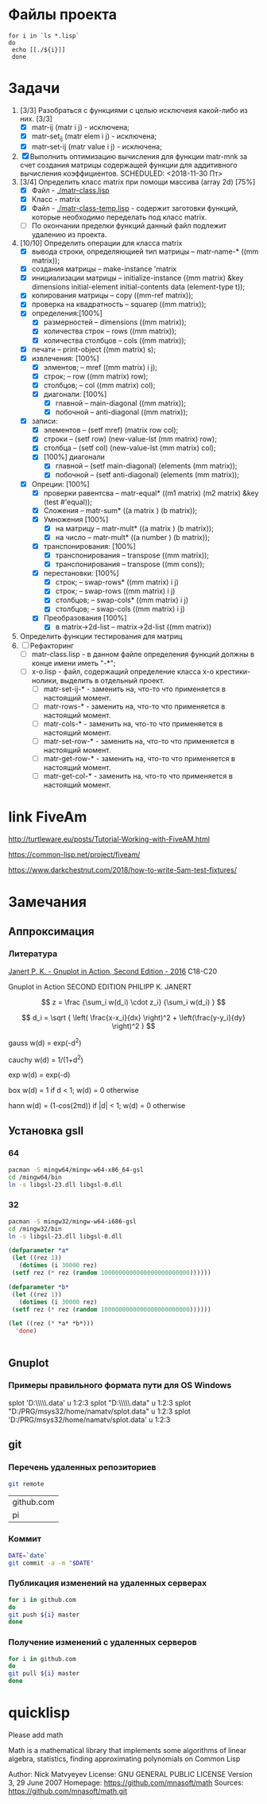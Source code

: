 * Файлы проекта
#+BEGIN_SRC shell
for i in `ls *.lisp` 
do
 echo [[./${i}]]
 done
#+END_SRC

#+RESULTS:
| [[file:./approximation-gnuplot.lisp]] |
| [[file:./approximation.lisp]]         |
| [[file:./approximation-test.lisp]]    |
| [[file:./array.lisp]]                 |
| [[file:./array-test.lisp]]            |
| [[file:./coordinate-system.lisp]]     |
| [[file:./gnuplot.lisp]]               |
| [[file:./gsll-samples.lisp]]          |
| [[file:./las-rotation.lisp]]          |
| [[file:./list-matr.lisp]]             |
| [[file:./lu-solve.lisp]]              |
| [[file:./math.lisp]]                  |
| [[file:./matr-class.lisp]]            |
| [[file:./matr-class-temp.lisp]]       |
| [[file:./matr-exclude.lisp]]          |
| [[file:./matr-generics.lisp]]         |
| [[file:./matr-test.lisp]]             |
| [[file:./mult-matr-vect.lisp]]        |
| [[file:./package.lisp]]               |
| [[file:./smoothing.lisp]]             |
| [[file:./statistics.lisp]]            |
| [[file:./test.lisp]]                  |
| [[file:./x-o.lisp]]                   |
| [[file:./x-o-testing.lisp]]           |

* Задачи
1. [3/3] Разобраться с функциями с целью исключеия какой-либо из них. [3/3]
   - [X] matr-ij (matr i j) - исключена;
   - [X] matr-set_ij (matr elem i j) - исключена;
   - [X] matr-set-ij (matr value i j) - исключена;
2. [X] Выполнить оптимизацию вычисления для функции matr-mnk за счет создания матрицы содержащей функции для аддитивного вычисления коэффициентов.  SCHEDULED: <2018-11-30 Пт>
3. [3/4] Определить класс matrix при помощи массива (array 2d) [75%]
   - [X] Файл -  [[./matr-class.lisp]]
   - [X] Класс - matrix 
   - [X] Файл -  [[./matr-class-temp.lisp]] - содержит заготовки функций, которые необходимо переделать под класс  matrix.
   - [ ] По окончании пределки функций данный файл подлежит удалению из проекта.
4. [10/10] Определить операции для класса matrix
   - [X] вывода строки, определяющией тип матрицы    -- matr-name-*  ((mm matrix));
   - [X] создания матрицы                            -- make-instance 'matrix
   - [X] инициализации матрицы                       -- initialize-instance  ((mm matrix) &key dimensions initial-element initial-contents data (element-type t));
   - [X] копирования матрицы                         -- copy  ((mm-ref matrix));
   - [X] проверка на квадратность                    -- squarep  ((mm matrix));
   - [X] определения:[100%] 
     + [X] размерностей                              -- dimensions ((mm matrix));
     + [X] количества строк                          -- rows ((mm matrix));
     + [X] количества столбцов                       -- cols ((mm matrix));
   - [X] печати                                      -- print-object ((mm matrix) s);
   - [X] извлечения: [100%] 
     + [X] элментов;                                 -- mref ((mm matrix) i j);
     + [X] строк;                                    -- row  ((mm matrix) row);
     + [X] столбцов;                                 -- col  ((mm matrix) col);
     + [X] диагонали: [100%] 
       - [X] главной                                 -- main-diagonal  ((mm matrix));
       - [X] побочной                                -- anti-diagonal  ((mm matrix));
   - [X] записи:
     + [X] элементов                                 -- (setf mref) (matrix row col);
     + [X] строки                                    -- (setf row)  (new-value-lst (mm matrix) row);
     + [X] столбца                                   -- (setf col)  (new-value-lst (mm matrix) col);
     + [X] [100%] диагонали
       - [X] главной                                 -- (setf main-diagonal) (elements (mm matrix));
       - [X] побочной                                -- (setf anti-diagonal) (elements (mm matrix));
   - [X] Опреции: [100%]
     - [X] проверки равентсва                        -- matr-equal* ((m1 matrix) (m2 matrix) &key (test #'equal));
     - [X] Сложения                                  -- matr-sum*   ((a matrix ) (b matrix));
     - [X] Умножения [100%]
       - [X] на матрицу                              -- matr-mult*  ((a matrix ) (b matrix));
       - [X] на число                                -- matr-mult*  ((a number ) (b matrix));
     - [X] транспонирования: [100%]
       - [X] транспонирования                        -- transpose   ((mm matrix));
       - [X] транспонирования                        -- transpose   ((mm cons));
     - [X] перестановки: [100%]
       + [X] строк;                                  -- swap-rows*  ((mm matrix) i j)
       + [X] строк;                                  -- swap-rows   ((mm matrix) i j)
       + [X] столбцов;                               -- swap-cols*  ((mm matrix) i j)
       + [X] столбцов;                               -- swap-cols   ((mm matrix) i j)
     - [X] Преобразования [100%]
       + [X] в matrix->2d-list                       -- matrix->2d-list ((mm matrix))
5. Определить функции тестирования для матриц
6. [ ] Рефакторинг
   - [ ] matr-class.lisp - в данном файле определения функций должны в конце имени иметь "-*";
   - [ ] x-o.lisp        - файл, содержащий определение класса x-o крестики-нолики, выделить в отдельный проект.
     - [ ] matr-set-ij-* - заменить на, что-то что применяется в настоящий момент.
     - [ ] matr-rows-* - заменить на, что-то что применяется в настоящий момент.
     - [ ] matr-cols-* - заменить на, что-то что применяется в настоящий момент.
     - [ ] matr-set-row-* - заменить на, что-то что применяется в настоящий момент.
     - [ ] matr-get-row-* - заменить на, что-то что применяется в настоящий момент.
     - [ ] matr-get-col-* - заменить на, что-то что применяется в настоящий момент.
* link FiveAm

http://turtleware.eu/posts/Tutorial-Working-with-FiveAM.html

https://common-lisp.net/project/fiveam/

https://www.darkchestnut.com/2018/how-to-write-5am-test-fixtures/

* Замечания

** Аппроксимация
*** Литература
 [[\\solver\dfni$\%D0%93%D1%80%D0%B0%D1%84%D0%B8%D0%BA%D0%B0\Gnuplot\Janert%20P.%20K.%20-%20Gnuplot%20in%20Action,%20Second%20Edition%20-%202016.pdf][Janert P. K. - Gnuplot in Action, Second Edition - 2016]]
 С18-С20

 Gnuplot in Action
 SECOND EDITION
 PHILIPP K. JANERT


 \[ z = \frac {\sum_i w(d_i) \cdot z_i} {\sum_i w(d_i) } \]

 \[ d_i = \sqrt { \left( \frac{x-x_i}{dx} \right)^2 + \left(\frac{y-y_i}{dy} \right)^2 } \]



  gauss    w(d) = exp(-d^2)                                   
                         
  cauchy   w(d) = 1/(1+d^2)                                                            

  exp      w(d) = exp(-d)                                                              

  box      w(d) = 1 if d < 1; w(d) = 0 otherwise                                       

  hann     w(d) = (1-cos(2πd)) if |d| < 1; w(d) = 0 otherwise 
** Установка gsll
*** 64

 #+BEGIN_SRC bash
   pacman -S mingw64/mingw-w64-x86_64-gsl
   cd /mingw64/bin
   ln -s libgsl-23.dll libgsl-0.dll
 #+END_SRC

*** 32
 #+BEGIN_SRC bash
   pacman -S mingw32/mingw-w64-i686-gsl
   cd /mingw32/bin
   ln -s libgsl-23.dll libgsl-0.dll
 #+END_SRC

 #+RESULTS:



 #+BEGIN_SRC lisp
   (defparameter *a*
    (let ((rez 1))
      (dotimes (i 30000 rez)
	(setf rez (* rez (random 1000000000000000000000000))))))

   (defparameter *b*
    (let ((rez 1))
      (dotimes (i 30000 rez)
	(setf rez (* rez (random 1000000000000000000000000))))))

   (let ((rez (* *a* *b*)))
     'done)


 #+END_SRC
** Gnuplot

*** Примеры правильного формата пути для OS Windows

 splot 'D:\\PRG\\msys32\\home\\namatv\\splot.data' u 1:2:3
 splot "D:\\PRG\\msys32\\home\\namatv\\splot.data" u 1:2:3
 splot "D:/PRG/msys32/home/namatv/splot.data" u 1:2:3
 splot 'D:/PRG/msys32/home/namatv/splot.data' u 1:2:3

** git 
*** Перечень удаленных репозиториев
  #+BEGIN_SRC bash 
  git remote
  #+END_SRC

  #+RESULTS:
  | github.com |
  | pi         |

*** Коммит
  #+BEGIN_SRC bash :results none
  DATE=`date`
  git commit -a -m "$DATE"
  #+END_SRC

*** Публикация изменений на удаленных серверах

  #+BEGIN_SRC bash :results none
  for i in github.com 
  do
  git push ${i} master
  done
  #+END_SRC

*** Получение изменений с удаленных серверов
  #+BEGIN_SRC bash :results none
  for i in github.com 
  do
  git pull ${i} master
  done
  #+END_SRC



* quicklisp

Please add math

Math is a mathematical library that implements some algorithms of linear algebra, statistics, finding approximating polynomials on Common Lisp

Author: Nick Matvyeyev
License: GNU GENERAL PUBLIC LICENSE Version 3, 29 June 2007
Homepage: https://github.com/mnasoft/math
Sources: https://github.com/mnasoft/math.git
